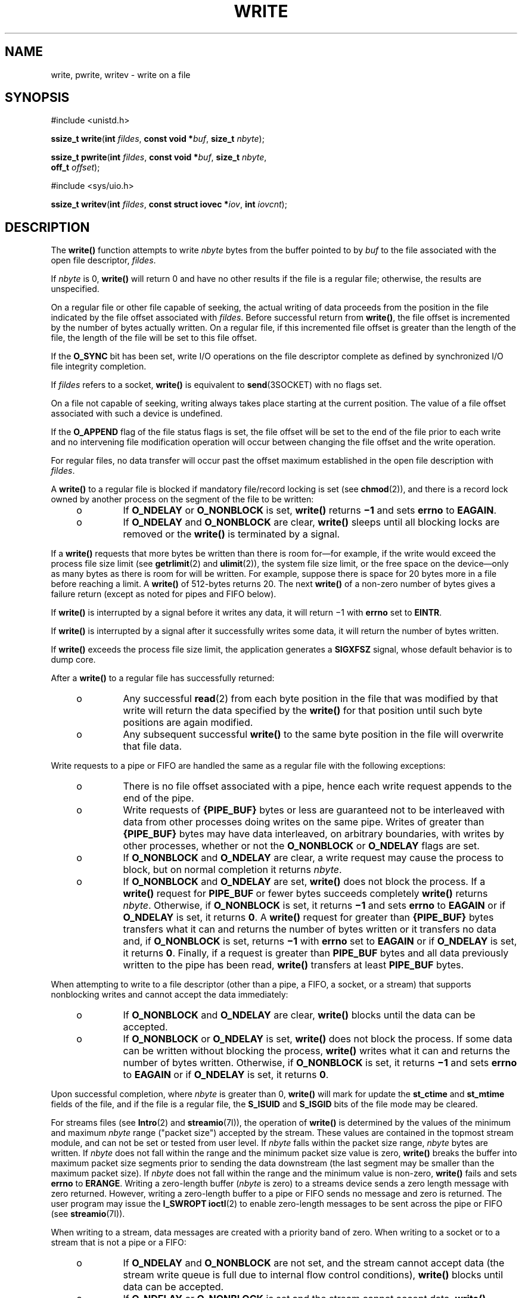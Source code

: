 '\" te
.\" Copyright (c) 2087, Sun Microsystems, Inc.  All Rights Reserved.
.\" Copyright 1989 AT&T
.\" Portions Copyright (c) 1992, X/Open Company Limited.  All Rights Reserved.
.\" Sun Microsystems, Inc. gratefully acknowledges The Open Group for permission to reproduce portions of its copyrighted documentation. Original documentation from The Open Group can be obtained online at
.\" http://www.opengroup.org/bookstore/.
.\" The Institute of Electrical and Electronics Engineers and The Open Group, have given us permission to reprint portions of their documentation. In the following statement, the phrase "this text" refers to portions of the system documentation. Portions of this text are reprinted and reproduced in electronic form in the Sun OS Reference Manual, from IEEE Std 1003.1, 2004 Edition, Standard for Information Technology -- Portable Operating System Interface (POSIX), The Open Group Base Specifications Issue 6, Copyright (C) 2001-2004 by the Institute of Electrical and Electronics Engineers, Inc and The Open Group. In the event of any discrepancy between these versions and the original IEEE and The Open Group Standard, the original IEEE and The Open Group Standard is the referee document. The original Standard can be obtained online at http://www.opengroup.org/unix/online.html.
.\"  This notice shall appear on any product containing this material.
.\" The contents of this file are subject to the terms of the Common Development and Distribution License (the "License").  You may not use this file except in compliance with the License.
.\" You can obtain a copy of the license at usr/src/OPENSOLARIS.LICENSE or http://www.opensolaris.org/os/licensing.  See the License for the specific language governing permissions and limitations under the License.
.\" When distributing Covered Code, include this CDDL HEADER in each file and include the License file at usr/src/OPENSOLARIS.LICENSE.  If applicable, add the following below this CDDL HEADER, with the fields enclosed by brackets "[]" replaced with your own identifying information: Portions Copyright [yyyy] [name of copyright owner]
.TH WRITE 2 "Jan 29, 2008"
.SH NAME
write, pwrite, writev \- write on a file
.SH SYNOPSIS
.LP
.nf
#include <unistd.h>

\fBssize_t\fR \fBwrite\fR(\fBint\fR \fIfildes\fR, \fBconst void *\fR\fIbuf\fR, \fBsize_t\fR \fInbyte\fR);
.fi

.LP
.nf
\fBssize_t\fR \fBpwrite\fR(\fBint\fR \fIfildes\fR, \fBconst void *\fR\fIbuf\fR, \fBsize_t\fR \fInbyte\fR,
     \fBoff_t\fR \fIoffset\fR);
.fi

.LP
.nf
#include <sys/uio.h>

\fBssize_t\fR \fBwritev\fR(\fBint\fR \fIfildes\fR, \fBconst struct iovec *\fR\fIiov\fR, \fBint\fR \fIiovcnt\fR);
.fi

.SH DESCRIPTION
.sp
.LP
The \fBwrite()\fR function attempts to write \fInbyte\fR bytes from the buffer
pointed to by \fIbuf\fR to the file associated with the open file descriptor,
\fIfildes\fR.
.sp
.LP
If \fInbyte\fR is 0, \fBwrite()\fR will return 0 and have no other results if
the file is a regular file; otherwise, the results are unspecified.
.sp
.LP
On a regular file or other file capable of seeking, the actual writing of data
proceeds from the position in the file indicated by the file offset associated
with \fIfildes\fR. Before successful return from \fBwrite()\fR, the file offset
is incremented by the number of bytes actually written. On a regular file, if
this incremented file offset is greater than the length of the file, the length
of the file will be set to this file offset.
.sp
.LP
If the \fBO_SYNC\fR bit has been set, write I/O operations on the file
descriptor complete as defined by synchronized I/O file integrity completion.
.sp
.LP
If \fIfildes\fR refers to a socket, \fBwrite()\fR is equivalent to
\fBsend\fR(3SOCKET) with no flags set.
.sp
.LP
On a file not capable of seeking, writing always takes place starting at the
current position.  The value of a file offset associated with such a device is
undefined.
.sp
.LP
If the \fBO_APPEND\fR flag of the file status flags is set, the file offset
will be set to the end of the file prior to each write and no intervening file
modification operation will occur between changing the file offset and the
write operation.
.sp
.LP
For regular files, no data transfer will occur past the offset maximum
established in the open file description with \fIfildes\fR.
.sp
.LP
A \fBwrite()\fR to a regular file is blocked if mandatory file/record locking
is set (see \fBchmod\fR(2)), and there is a record lock owned by another
process  on the segment of the file to be written:
.RS +4
.TP
.ie t \(bu
.el o
If \fBO_NDELAY\fR or \fBO_NONBLOCK\fR is set, \fBwrite()\fR returns \fB\(mi1\fR
and sets \fBerrno\fR to \fBEAGAIN\fR.
.RE
.RS +4
.TP
.ie t \(bu
.el o
If \fBO_NDELAY\fR and \fBO_NONBLOCK\fR are clear, \fBwrite()\fR sleeps until
all blocking locks are removed or the \fBwrite()\fR is terminated by a signal.
.RE
.sp
.LP
If a  \fBwrite()\fR requests that more bytes be written than there is room
for\(emfor example, if the write would exceed the process file size limit (see
\fBgetrlimit\fR(2) and \fBulimit\fR(2)), the system file size limit, or the
free space on the device\(emonly as many bytes as there is room for will be
written. For example, suppose there is space for 20 bytes more in a file before
reaching a limit. A \fBwrite()\fR of 512-bytes returns 20. The next
\fBwrite()\fR of a non-zero number of bytes gives a failure return (except as
noted for pipes and FIFO below).
.sp
.LP
If \fBwrite()\fR is interrupted by a signal before it writes any data, it will
return \(mi1 with \fBerrno\fR set to \fBEINTR\fR.
.sp
.LP
If \fBwrite()\fR is interrupted by a signal after it successfully writes some
data, it will return the number of bytes written.
.sp
.LP
If \fBwrite()\fR exceeds the process file size limit, the application generates
a \fBSIGXFSZ\fR signal, whose default behavior is to dump core.
.sp
.LP
After a \fBwrite()\fR to a regular file has successfully returned:
.RS +4
.TP
.ie t \(bu
.el o
Any successful \fBread\fR(2) from each byte position in the file that was
modified by that write will return the data specified by the \fBwrite()\fR for
that position until such byte positions are again modified.
.RE
.RS +4
.TP
.ie t \(bu
.el o
Any subsequent successful \fBwrite()\fR to the same byte position in the file
will overwrite that file data.
.RE
.sp
.LP
Write requests to a pipe or FIFO are handled the same as a regular file with
the following exceptions:
.RS +4
.TP
.ie t \(bu
.el o
There is no file offset associated with a pipe, hence each write request
appends to the end of the pipe.
.RE
.RS +4
.TP
.ie t \(bu
.el o
Write requests of \fB{PIPE_BUF}\fR bytes or less are guaranteed not to be
interleaved with data from other processes doing writes on the same pipe.
Writes of greater than \fB{PIPE_BUF}\fR bytes may have data interleaved, on
arbitrary boundaries, with writes by other processes, whether or not the
\fBO_NONBLOCK\fR or \fBO_NDELAY\fR flags are set.
.RE
.RS +4
.TP
.ie t \(bu
.el o
If \fBO_NONBLOCK\fR and \fBO_NDELAY\fR are clear, a write request may cause the
process to block, but on normal completion it returns \fInbyte\fR.
.RE
.RS +4
.TP
.ie t \(bu
.el o
If \fBO_NONBLOCK\fR and \fBO_NDELAY\fR are set, \fBwrite()\fR does not block
the process. If a \fBwrite()\fR request for \fBPIPE_BUF\fR or fewer bytes
succeeds completely  \fBwrite()\fR returns \fInbyte\fR. Otherwise, if
\fBO_NONBLOCK\fR is set, it returns \fB\(mi1\fR and sets \fBerrno\fR to
\fBEAGAIN\fR or if \fBO_NDELAY\fR is set, it returns \fB0\fR.  A \fBwrite()\fR
request for greater than \fB{PIPE_BUF}\fR bytes  transfers what it can and
returns the number of bytes written or it transfers no data and, if
\fBO_NONBLOCK\fR is set, returns \fB\(mi1\fR with \fBerrno\fR set to
\fBEAGAIN\fR or if \fBO_NDELAY\fR is set, it returns \fB0\fR.  Finally, if a
request is greater than \fBPIPE_BUF\fR bytes and all data previously written to
the pipe has been read, \fBwrite()\fR transfers at least \fBPIPE_BUF\fR bytes.
.RE
.sp
.LP
When attempting to write to a file descriptor (other than a pipe, a FIFO, a
socket, or a stream) that supports nonblocking writes and cannot accept the
data immediately:
.RS +4
.TP
.ie t \(bu
.el o
If \fBO_NONBLOCK\fR and \fBO_NDELAY\fR are clear, \fBwrite()\fR blocks until
the data can be accepted.
.RE
.RS +4
.TP
.ie t \(bu
.el o
If \fBO_NONBLOCK\fR or \fBO_NDELAY\fR is set, \fBwrite()\fR does not block the
process. If some data can be written without blocking the process,
\fBwrite()\fR writes what it can and returns the number of bytes written.
Otherwise, if \fBO_NONBLOCK\fR is set, it returns \fB\(mi1\fR  and sets
\fBerrno\fR to \fBEAGAIN\fR or if \fBO_NDELAY\fR is set,  it returns \fB0\fR.
.RE
.sp
.LP
Upon successful completion, where \fInbyte\fR is greater than 0, \fBwrite()\fR
will mark for update the \fBst_ctime\fR and \fBst_mtime\fR fields of the file,
and if the file is a regular file, the \fBS_ISUID\fR and \fBS_ISGID\fR bits of
the file mode may be cleared.
.sp
.LP
For streams files (see \fBIntro\fR(2) and \fBstreamio\fR(7I)), the operation of
\fBwrite()\fR is determined by the values of the minimum and maximum
\fInbyte\fR range ("packet size") accepted by the stream. These values are
contained in the topmost stream module, and can not be set or tested from user
level. If \fInbyte\fR falls within the packet size range, \fInbyte\fR bytes are
written. If \fInbyte\fR does not fall within the range and the minimum packet
size value  is zero, \fBwrite()\fR breaks the buffer into maximum packet size
segments prior  to sending the data downstream (the last segment may be smaller
than the maximum  packet size). If \fInbyte\fR does not fall within the range
and the minimum value is non-zero, \fBwrite()\fR fails and sets \fBerrno\fR to
\fBERANGE\fR. Writing a zero-length buffer (\fInbyte\fR is zero) to a streams
device sends  a zero length message with zero returned. However, writing a
zero-length buffer to a pipe or FIFO sends no message  and zero is returned.
The user program may issue the \fBI_SWROPT\fR \fBioctl\fR(2) to enable
zero-length messages to be sent across the pipe or FIFO (see
\fBstreamio\fR(7I)).
.sp
.LP
When writing to a stream, data messages are created with a priority band of
zero. When writing to a socket or to a stream that is not a pipe or a FIFO:
.RS +4
.TP
.ie t \(bu
.el o
If \fBO_NDELAY\fR and \fBO_NONBLOCK\fR are not set, and the stream cannot
accept data (the stream write queue is full due to internal flow control
conditions), \fBwrite()\fR blocks until data can be accepted.
.RE
.RS +4
.TP
.ie t \(bu
.el o
If \fBO_NDELAY\fR or \fBO_NONBLOCK\fR is set and the stream cannot accept data,
\fBwrite()\fR returns \fB-1\fR and sets \fBerrno\fR to \fBEAGAIN\fR.
.RE
.RS +4
.TP
.ie t \(bu
.el o
If \fBO_NDELAY\fR or \fBO_NONBLOCK\fR is set and part of the buffer has already
been written when a condition occurs in which the stream cannot accept
additional data, \fBwrite()\fR terminates and returns the number of bytes
written.
.RE
.sp
.LP
The \fBwrite()\fR and \fBwritev()\fR functions will fail if the stream head had
processed an asynchronous error before the call.  In this case, the value of
\fBerrno\fR does not reflect the result of \fBwrite()\fR or \fBwritev()\fR but
reflects the prior error.
.SS "\fBpwrite()\fR"
.sp
.LP
The \fBpwrite()\fR function is equivalent to \fBwrite()\fR, except that it
writes into a given position and does not change the file offset (regardless of
whether \fBO_APPEND\fR is set). The first three arguments to \fBpwrite()\fR are
the same as \fBwrite()\fR, with the addition of a fourth argument \fIoffset\fR
for the desired position inside the file.
.SS "\fBwritev()\fR"
.sp
.LP
The \fBwritev()\fR function performs the same action as \fBwrite()\fR, but
gathers the output data from the \fIiovcnt\fR buffers specified by the members
of the \fIiov\fR array: \fIiov\fR[0], \fIiov\fR[1], \&.\|.\|.,
\fIiov\fR[\fIiovcnt\fR\|\(mi\|1]. The \fIiovcnt\fR buffer is valid if greater
than 0 and less than or equal to \fB{IOV_MAX}\fR. See \fBIntro\fR(2) for a
definition of \fB{IOV_MAX}\fR.
.sp
.LP
The \fBiovec\fR structure contains the following members:
.sp
.in +2
.nf
caddr_t  iov_base;
int      iov_len;
.fi
.in -2

.sp
.LP
Each \fBiovec\fR entry specifies the base address and length of an area in
memory from which data should be written.  The \fBwritev()\fR function always
writes all data from an area before proceeding to the next.
.sp
.LP
If \fIfildes\fR refers to a regular file and all of the \fBiov_len\fR members
in the array pointed to by \fIiov\fR are 0, \fBwritev()\fR will return 0 and
have no other effect.  For other file types, the behavior is unspecified.
.sp
.LP
If the sum of the \fBiov_len\fR values is greater than \fBSSIZE_MAX\fR, the
operation fails and no data is transferred.
.SH RETURN VALUES
.sp
.LP
Upon successful completion, \fBwrite()\fR returns the number of bytes actually
written to the file associated with \fIfildes\fR. This number is never greater
than \fInbyte\fR. Otherwise, \fB\(mi1\fR is returned, the file-pointer remains
unchanged, and \fBerrno\fR is set to indicate the error.
.sp
.LP
Upon successful completion, \fBwritev()\fR returns the number of bytes actually
written.  Otherwise, it returns  \fB\(mi1\fR, the file-pointer remains
unchanged, and \fBerrno\fR is set to indicate an error.
.SH ERRORS
.sp
.LP
The \fBwrite()\fR, \fBpwrite()\fR, and \fBwritev()\fR functions will fail if:
.sp
.ne 2
.na
\fB\fBEAGAIN\fR\fR
.ad
.RS 11n
Mandatory file/record locking is set, \fBO_NDELAY\fR or \fBO_NONBLOCK\fR is
set, and there is a blocking record lock; an attempt is made to write to a
stream that can not accept data with the \fBO_NDELAY\fR or \fBO_NONBLOCK\fR
flag set; or a write to a pipe or FIFO of \fBPIPE_BUF\fR bytes or less is
requested and less than \fInbytes\fR of free space is available.
.RE

.sp
.ne 2
.na
\fB\fBEBADF\fR\fR
.ad
.RS 11n
The \fIfildes\fR argument is not a valid file descriptor open for writing.
.RE

.sp
.ne 2
.na
\fB\fBEDEADLK\fR\fR
.ad
.RS 11n
The write was going to go to sleep  and cause a deadlock situation to occur.
.RE

.sp
.ne 2
.na
\fB\fBEDQUOT\fR\fR
.ad
.RS 11n
The user's quota of disk blocks on the file system containing the file has been
exhausted.
.RE

.sp
.ne 2
.na
\fB\fBEFBIG\fR\fR
.ad
.RS 11n
An attempt is made to write a file that exceeds the process's file size limit
or the maximum file size (see \fBgetrlimit\fR(2) and \fBulimit\fR(2)).
.RE

.sp
.ne 2
.na
\fB\fBEFBIG\fR\fR
.ad
.RS 11n
The file is a regular file, \fInbyte\fR is greater than 0, and the starting
position is greater than or equal to the offset maximum established in the file
description associated with \fIfildes\fR.
.RE

.sp
.ne 2
.na
\fB\fBEINTR\fR\fR
.ad
.RS 11n
A signal was caught during the write  operation and no data was transferred.
.RE

.sp
.ne 2
.na
\fB\fBEIO\fR\fR
.ad
.RS 11n
The process is in the background and is attempting to write to its controlling
terminal whose \fBTOSTOP\fR flag is set, or the process is  neither ignoring
nor blocking \fBSIGTTOU\fR signals and the process  group of the process is
orphaned.
.RE

.sp
.ne 2
.na
\fB\fBENOLCK\fR\fR
.ad
.RS 11n
Enforced record locking was enabled and \fB{LOCK_MAX}\fR regions  are already
locked in the system, or the system record lock table was full and the write
could not go to sleep  until the blocking record lock was removed.
.RE

.sp
.ne 2
.na
\fB\fBENOLINK\fR\fR
.ad
.RS 11n
The \fIfildes\fR argument is on a remote machine and the link to that machine
is no longer active.
.RE

.sp
.ne 2
.na
\fB\fBENOSPC\fR\fR
.ad
.RS 11n
During a write to an ordinary file, there is no  free space left on the device.
.RE

.sp
.ne 2
.na
\fB\fBENOSR\fR\fR
.ad
.RS 11n
An attempt is made to write to a streams with insufficient streams memory
resources  available in the system.
.RE

.sp
.ne 2
.na
\fB\fBENXIO\fR\fR
.ad
.RS 11n
A hangup occurred on the stream being written to.
.RE

.sp
.ne 2
.na
\fB\fBEPIPE\fR\fR
.ad
.RS 11n
An attempt is made to write to a pipe or a \fBFIFO\fR that is not open for
reading by any process, or that has only one end open (or to a file descriptor
created by \fBsocket\fR(3SOCKET), using type \fBSOCK_STREAM\fR that is no
longer connected to a peer endpoint). A \fBSIGPIPE\fR signal will also be sent
to the thread. The process dies unless special provisions were taken to catch
or ignore the signal.
.RE

.sp
.ne 2
.na
\fB\fBERANGE\fR\fR
.ad
.RS 11n
The transfer request size was outside the range supported by the streams file
associated with \fIfildes\fR.
.RE

.sp
.LP
The \fBwrite()\fR and \fBpwrite()\fR functions will fail if:
.sp
.ne 2
.na
\fB\fBEFAULT\fR\fR
.ad
.RS 10n
The \fIbuf\fR argument points to an illegal address.
.RE

.sp
.ne 2
.na
\fB\fBEINVAL\fR\fR
.ad
.RS 10n
The \fInbyte\fR argument overflowed an \fBssize_t\fR.
.RE

.sp
.LP
The \fBpwrite()\fR function fails and the file pointer remains unchanged if:
.sp
.ne 2
.na
\fB\fBESPIPE\fR\fR
.ad
.RS 10n
The \fIfildes\fR argument is associated with a pipe or FIFO.
.RE

.sp
.LP
The \fBwrite()\fR and \fBwritev()\fR functions may fail if:
.sp
.ne 2
.na
\fB\fBEINVAL\fR\fR
.ad
.RS 10n
The stream or multiplexer referenced by \fIfildes\fR is linked (directly or
indirectly) downstream from a multiplexer.
.RE

.sp
.ne 2
.na
\fB\fBENXIO\fR\fR
.ad
.RS 10n
A request was made of a non-existent device, or the request was outside the
capabilities of the device.
.RE

.sp
.ne 2
.na
\fB\fBENXIO\fR\fR
.ad
.RS 10n
A hangup occurred on the stream being written to.
.RE

.sp
.LP
A write to a streams file may fail if an error message has been received at the
stream head.  In this case, \fBerrno\fR is set to the value included in the
error message.
.sp
.LP
The \fBwritev()\fR function may fail if:
.sp
.ne 2
.na
\fB\fBEINVAL\fR\fR
.ad
.RS 10n
The \fIiovcnt\fR argument was less than or equal to 0 or greater than
{\fBIOV_MAX\fR}; one of the \fBiov_len\fR values in the \fIiov\fR array was
negative; or the sum of the \fBiov_len\fR values in the \fIiov\fR array
overflowed an \fBssize_t\fR.
.RE

.SH USAGE
.sp
.LP
The \fBpwrite()\fR function has a transitional interface for 64-bit file
offsets.  See \fBlf64\fR(5).
.SH ATTRIBUTES
.sp
.LP
See \fBattributes\fR(5) for descriptions of the following attributes:
.sp

.sp
.TS
box;
c | c
l | l .
ATTRIBUTE TYPE	ATTRIBUTE VALUE
_
Interface Stability	Committed
_
MT-Level	\fBwrite()\fR is Async-Signal-Safe
_
Standard	See \fBstandards\fR(5).
.TE

.SH SEE ALSO
.sp
.LP
\fBIntro\fR(2), \fBchmod\fR(2), \fBcreat\fR(2), \fBdup\fR(2), \fBfcntl\fR(2),
\fBgetrlimit\fR(2), \fBioctl\fR(2), \fBlseek\fR(2), \fBopen\fR(2),
\fBpipe\fR(2), \fBulimit\fR(2), \fBsend\fR(3SOCKET), \fBsocket\fR(3SOCKET),
\fBattributes\fR(5), \fBlf64\fR(5), \fBstandards\fR(5), \fBstreamio\fR(7I)
